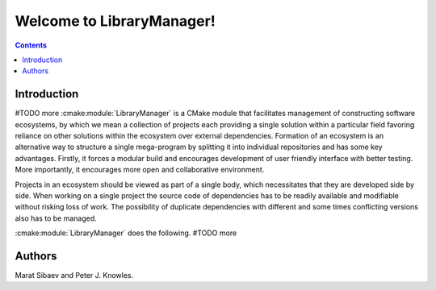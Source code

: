 Welcome to LibraryManager!
=============================

.. contents::

Introduction
^^^^^^^^^^^^
#TODO more
:cmake:module:`LibraryManager` is a CMake module that facilitates management of
constructing software ecosystems, by which we mean
a collection of projects each providing a single solution within a particular field
favoring reliance on other solutions within the ecosystem over external dependencies.
Formation of an ecosystem is an alternative way to structure a single mega-program
by splitting it into individual repositories
and has some key advantages. Firstly, it forces a modular build and
encourages development of user friendly interface with better testing.
More importantly, it encourages more open and collaborative environment.

Projects in an ecosystem should be viewed as part of a single body,
which necessitates that they are developed side by side.
When working on a single project the source code of dependencies has
to be readily available and modifiable without risking loss of work.
The possibility of duplicate dependencies with different and some times
conflicting versions also has to be managed.

:cmake:module:`LibraryManager`  does the following. #TODO more

Authors
^^^^^^^
Marat Sibaev and Peter J. Knowles.

.. _FetchContent: https://cmake.org/cmake/help/latest/module/FetchContent.html
